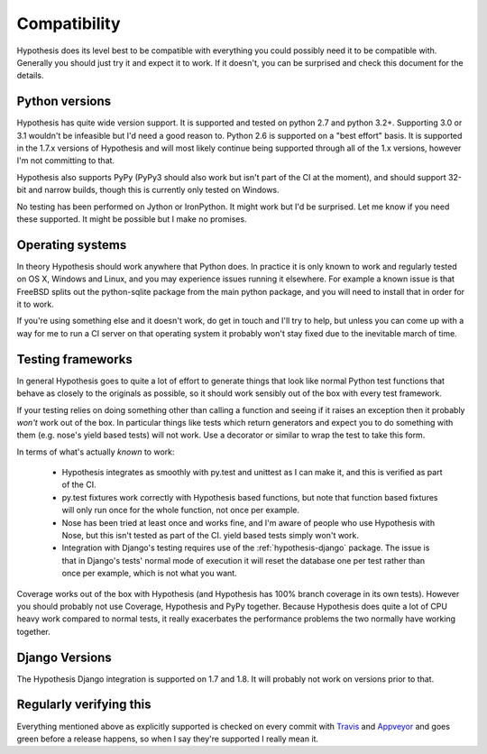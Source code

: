 =============
Compatibility
=============

Hypothesis does its level best to be compatible with everything you could
possibly need it to be compatible with. Generally you should just try it and
expect it to work. If it doesn't, you can be surprised and check this document
for the details.

---------------
Python versions
---------------

Hypothesis has quite wide version support. It is supported and tested on python 2.7
and python 3.2+. Supporting 3.0 or 3.1 wouldn't be infeasible but I'd need a good
reason to. Python 2.6 is supported on a "best effort" basis. It is supported in the 1.7.x
versions of Hypothesis and will most likely continue being supported through all of the 1.x
versions, however I'm not committing to that.

Hypothesis also supports PyPy (PyPy3 should also work but isn't part of
the CI at the moment), and should support 32-bit and narrow builds, though
this is currently only tested on Windows.

No testing has been performed on Jython or IronPython. It might work but I'd
be surprised. Let me know if you need these supported. It might be possible
but I make no promises.

-----------------
Operating systems
-----------------

In theory Hypothesis should work anywhere that Python does. In practice it is
only known to work and regularly tested on OS X, Windows and Linux, and you may
experience issues running it elsewhere. For example a known issue is that FreeBSD
splits out the python-sqlite package from the main python package, and you will
need to install that in order for it to work.

If you're using something else and it doesn't work, do get in touch and I'll try
to help, but unless you can come up with a way for me to run a CI server on that
operating system it probably won't stay fixed due to the inevitable march of time.

------------------
Testing frameworks
------------------

In general Hypothesis goes to quite a lot of effort to generate things that
look like normal Python test functions that behave as closely to the originals
as possible, so it should work sensibly out of the box with every test framework.

If your testing relies on doing something other than calling a function and seeing
if it raises an exception then it probably *won't* work out of the box. In particular
things like tests which return generators and expect you to do something with them
(e.g. nose's yield based tests) will not work. Use a decorator or similar to wrap the
test to take this form.

In terms of what's actually *known* to work:

  * Hypothesis integrates as smoothly with py.test and unittest as I can make it,
    and this is verified as part of the CI.
  * py.test fixtures work correctly with Hypothesis based functions, but note that
    function based fixtures will only run once for the whole function, not once per
    example.
  * Nose has been tried at least once and works fine, and I'm aware of people who
    use Hypothesis with Nose, but this isn't tested as part of the CI. yield based
    tests simply won't work.
  * Integration with Django's testing requires use of the :ref:`hypothesis-django` package.
    The issue is that in Django's tests' normal mode of execution it will reset the
    database one per test rather than once per example, which is not what you want.

Coverage works out of the box with Hypothesis (and Hypothesis has 100% branch
coverage in its own tests). However you should probably not use Coverage, Hypothesis
and PyPy together. Because Hypothesis does quite a lot of CPU heavy work compared
to normal tests, it really exacerbates the performance problems the two normally
have working together.

---------------
Django Versions
---------------

The Hypothesis Django integration is supported on 1.7 and 1.8. It will probably
not work on versions prior to that.

------------------------
Regularly verifying this
------------------------

Everything mentioned above as explicitly supported is checked on every commit 
with `Travis <https://travis-ci.org/>`_ and `Appveyor <http://www.appveyor.com>`_
and goes green before a release happens, so when I say they're supported I really
mean it.
